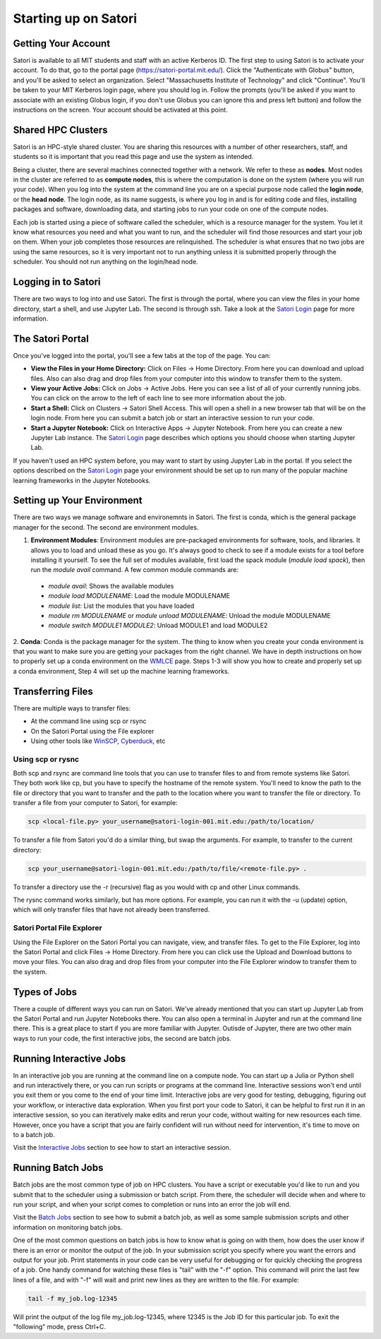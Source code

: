 Starting up on Satori
=====================

Getting Your Account
^^^^^^^^^^^^^^^^^^^^
Satori is available to all MIT students and staff with an active Kerberos ID. The first step to using Satori
is to activate your account. To do that, go to the portal page (https://satori-portal.mit.edu/). Click the 
"Authenticate with Globus" button, and you'll be asked to select an organization. Select
"Massachusetts Institute of Technology" and click "Continue". You'll be taken to your MIT Kerberos login
page, where you should log in. Follow the prompts (you'll be asked if you want to associate with an existing
Globus login, if you don't use Globus you can ignore this and press left button) and follow the instructions
on the screen. Your account should be activated at this point.

Shared HPC Clusters
^^^^^^^^^^^^^^^^^^^
Satori is an HPC-style shared cluster. You are sharing this resources with a number of other researchers,
staff, and students so it is important that you read this page and use the system as intended.

Being a cluster, there are several machines connected together with a network. We refer to these as **nodes**.
Most nodes in the cluster are referred to as **compute nodes**, this is where the computation is done on the
system (where you will run your code). When you log into the system at the command line you are on a special
purpose node called the **login node**, or the **head node**. The login node, as its name suggests, is where
you log in and is for editing code and files, installing packages and software, downloading data, and starting
jobs to run your code on one of the compute nodes.

Each job is started using a piece of software called the scheduler, which is a resource manager for the system.
You let it know what resources you need and what you want to run, and the scheduler will find those resources and
start your job on them. When your job completes those resources are relinquished. The scheduler is what ensures
that no two jobs are using the same resources, so it is very important not to run anything unless it is submitted
properly through the scheduler. You should not run anything on the login/head node.

Logging in to Satori
^^^^^^^^^^^^^^^^^^^^
There are two ways to log into and use Satori. The first is through the portal, where you can view the files
in your home directory, start a shell, and use Jupyter Lab. The second is through ssh. Take a look at the
`Satori Login <https://mit-satori.github.io/satori-ssh.html>`__ page for more information.

The Satori Portal
^^^^^^^^^^^^^^^^^
Once you've logged into the portal, you'll see a few tabs at the top of the page. You can:

* **View the Files in your Home Directory:** Click on Files -> Home Directory. From here you can download and upload files. Also can also drag and drop files from your computer into this window to transfer them to the system.

* **View your Active Jobs:** Click on Jobs -> Active Jobs. Here you can see a list of all of your currently running jobs. You can click on the arrow to the left of each line to see more information about the job.

* **Start a Shell:** Click on Clusters -> Satori Shell Access. This will open a shell in a new browser tab that will be on the login node. From here you can submit a batch job or start an interactive session to run your code.

* **Start a Jupyter Notebook:** Click on Interactive Apps -> Jupyter Notebook. From here you can create a new Jupyter Lab instance. The `Satori Login <https://mit-satori.github.io/satori-ssh.html>`__ page describes which  options you should choose when starting Jupyter Lab.

If you haven't used an HPC system before, you may want to start by using Jupyter Lab in the portal. If you select
the options described on the `Satori Login <https://mit-satori.github.io/satori-ssh.html>`__ page your environment
should be set up to run many of the popular machine learning frameworks in the Jupyter Notebooks.

Setting up Your Environment
^^^^^^^^^^^^^^^^^^^^^^^^^^^
There are two ways we manage software and environemnts in Satori. The first is conda, which is the general package
manager for the second. The second are environment modules.

1. **Environment Modules**: Environment modules are pre-packaged environments for software, tools, and libraries. It allows you to load and unload these as you go. It's always good to check to see if a module exists for a tool before installing it yourself. To see the full set of modules available, first load the spack module (`module load spack`), then run the `module avail` command. A few common module commands are:
  * `module avail`: Shows the available modules
  * `module load MODULENAME`: Load the module MODULENAME
  * `module list`: List the modules that you have loaded
  * `module rm MODULENAME` or `module unload MODULENAME`: Unload the module MODULENAME
  * `module switch MODULE1 MODULE2`: Unload MODULE1 and load MODULE2
2. **Conda**: Conda is the package manager for the system. The thing to know when you create your conda
environment is that you want to make sure you are getting your packages from the right channel. We have
in depth instructions on how to properly set up a conda environment on the `WMLCE <https://mit-satori.github.io/satori-ai-frameworks.html>`__
page. Steps 1-3 will show you how to create and properly set up a conda environment, Step 4 will set up 
the machine learning frameworks.

Transferring Files
^^^^^^^^^^^^^^^^^^
There are multiple ways to transfer files:

* At the command line using scp or rsync

* On the Satori Portal using the File explorer

* Using other tools like `WinSCP <https://winscp.net/eng/download.php>`__, `Cyberduck <https://cyberduck.io/download/>`__, etc

Using scp or rysnc
------------------
Both scp and rsync are command line tools that you can use to transfer files to and from remote systems
like Satori. They both work like cp, but you have to specify the hostname of the remote system. You'll 
need to know the path to the file or directory that you want to transfer and the path to the location where
you want to transfer the file or directory. To transfer a file from your computer to Satori, for example:

.. code:: bash

   scp <local-file.py> your_username@satori-login-001.mit.edu:/path/to/location/

To transfer a file from Satori you'd do a similar thing, but swap the arguments. For example, to transfer
to the current directory:

.. code:: bash

   scp your_username@satori-login-001.mit.edu:/path/to/file/<remote-file.py> .

To transfer a directory use the -r (recursive) flag as you would with cp and other Linux commands.

The rysnc command works similarly, but has more options. For example, you can run it with the -u (update)
option, which will only transfer files that have not already been transferred.

Satori Portal File Explorer
---------------------------

Using the File Explorer on the Satori Portal you can navigate, view, and transfer files. To get to the File
Explorer, log into the Satori Portal and click Files -> Home Directory. From here you can click use the
Upload and Download buttons to move your files. You can also drag and drop files from your computer into
the File Explorer window to transfer them to the system.

Types of Jobs
^^^^^^^^^^^^^
There a couple of different ways you can run on Satori. We've already mentioned that you can start up
Jupyter Lab from the Satori Portal and run Jupyter Notebooks there. You can also open a terminal in Jupyter
and run at the command line there. This is a great place to start if you are more familiar with Jupyter.
Outisde of Jupyter, there are two other main ways to run your code, the first interactive jobs, the second
are batch jobs.

Running Interactive Jobs
^^^^^^^^^^^^^^^^^^^^^^^^
In an interactive job you are running at the command line on a compute node. You can start up a Julia or Python
shell and run interactively there, or you can run scripts or programs at the command line. Interactive sessions
won't end until you exit them or you come to the end of your time limit. Interactive jobs are very good for
testing, debugging, figuring out your workflow, or interactive data exploration. When you first port your code
to Satori, it can be helpful to first run it in an interactive session, so you can iteratively make edits and
rerun your code, without waiting for new resources each time. However, once you have a script that you are fairly
confident will run without need for intervention, it's time to move on to a batch job.

Visit the `Interactive Jobs <https://mit-satori.github.io/satori-workload-manager.html#interactive-jobs>`__
section to see how to start an interactive session.

Running Batch Jobs
^^^^^^^^^^^^^^^^^^
Batch jobs are the most common type of job on HPC clusters. You have a script or executable you'd like to run and
you submit that to the scheduler using a submission or batch script. From there, the scheduler will decide when
and where to run your script, and when your script comes to completion or runs into an error the job will end.

Visit the `Batch Jobs <https://mit-satori.github.io/satori-workload-manager.html#batch-scripts>`__
section to see how to submit a batch job, as well as some sample submission scripts and other information on
monitoring batch jobs.

One of the most common questions on batch jobs is how to know what is going on with them, how does the user
know if there is an error or monitor the output of the job. In your submission script you specify where you
want the errors and output for your job. Print statements in your code can be very useful for debugging or
for quickly checking the progress of a job. One handy command for watching these files is "tail" with the "-f"
option. This command will print the last few lines of a file, and with "-f" will wait and print new lines as
they are written to the file. For example:

.. code:: bash

   tail -f my_job.log-12345

Will print the output of the log file my_job.log-12345, where 12345 is the Job ID for this particular job. To
exit the "following" mode, press Ctrl+C.

